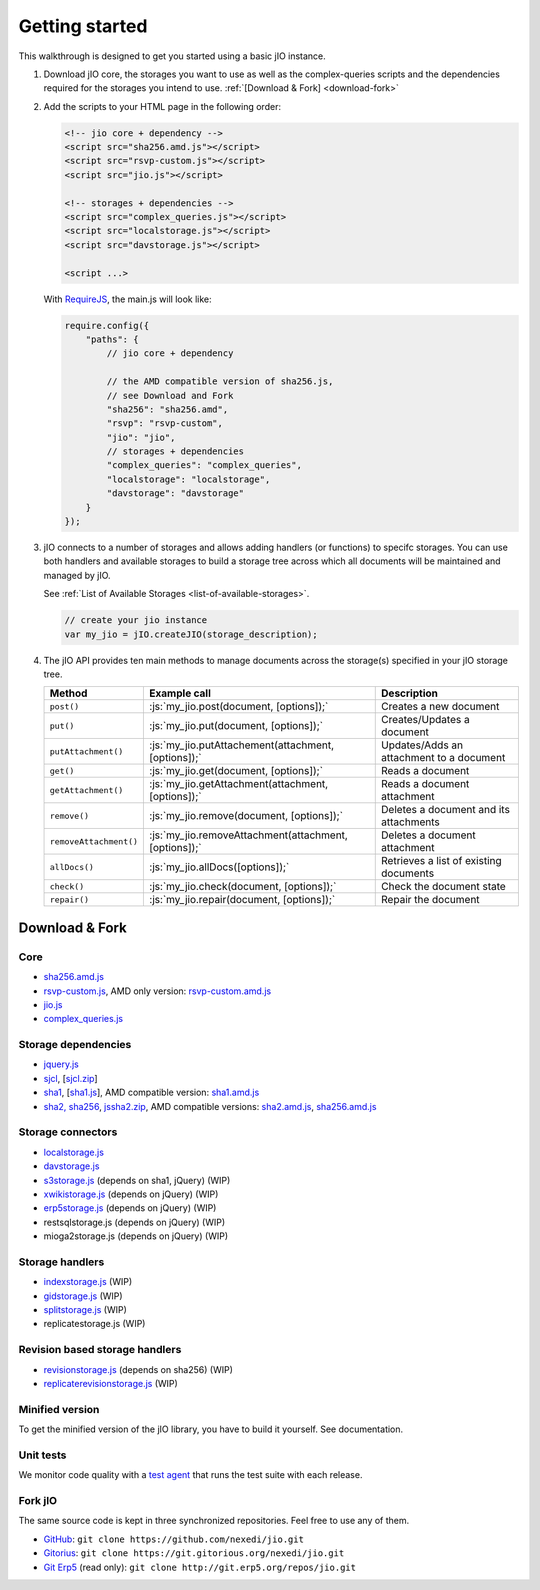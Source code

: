 
.. role:: js(code)
   :language: javascript

Getting started
===============

This walkthrough is designed to get you started using a basic jIO instance.

#.  Download jIO core, the storages you want to use as well as the
    complex-queries scripts and the dependencies required for the storages
    you intend to use.  :ref:`[Download & Fork] <download-fork>`

#.  Add the scripts to your HTML page in the following order:

    .. code-block:: html

      <!-- jio core + dependency -->
      <script src="sha256.amd.js"></script>
      <script src="rsvp-custom.js"></script>
      <script src="jio.js"></script>

      <!-- storages + dependencies -->
      <script src="complex_queries.js"></script>
      <script src="localstorage.js"></script>
      <script src="davstorage.js"></script>

      <script ...>


    With `RequireJS <http://requirejs.org/>`_, the main.js will look like:

    .. code-block:: javascript

        require.config({
            "paths": {
                // jio core + dependency

                // the AMD compatible version of sha256.js,
                // see Download and Fork
                "sha256": "sha256.amd",
                "rsvp": "rsvp-custom",
                "jio": "jio",
                // storages + dependencies
                "complex_queries": "complex_queries",
                "localstorage": "localstorage",
                "davstorage": "davstorage"
            }
        });


#.  jIO connects to a number of storages and allows adding handlers (or
    functions) to specifc storages.
    You can use both handlers and available storages to build a storage
    tree across which all documents will be maintained and managed by jIO.
    
    See :ref:`List of Available Storages <list-of-available-storages>`.

    .. code-block:: javascript

        // create your jio instance
        var my_jio = jIO.createJIO(storage_description);

#.  The jIO API provides ten main methods to manage documents across the storage(s) specified in your jIO storage tree.

    ======================  =====================================================  ========================================
    Method                  Example call                                           Description
    ======================  =====================================================  ========================================
    ``post()``              :js:`my_jio.post(document, [options]);`                Creates a new document
    ``put()``               :js:`my_jio.put(document, [options]);`                 Creates/Updates a document
    ``putAttachment()``     :js:`my_jio.putAttachement(attachment, [options]);`    Updates/Adds an attachment to a document
    ``get()``               :js:`my_jio.get(document, [options]);`                 Reads a document
    ``getAttachment()``     :js:`my_jio.getAttachment(attachment, [options]);`     Reads a document attachment
    ``remove()``            :js:`my_jio.remove(document, [options]);`              Deletes a document and its attachments
    ``removeAttachment()``  :js:`my_jio.removeAttachment(attachment, [options]);`  Deletes a document attachment
    ``allDocs()``           :js:`my_jio.allDocs([options]);`                       Retrieves a list of existing documents
    ``check()``             :js:`my_jio.check(document, [options]);`               Check the document state
    ``repair()``            :js:`my_jio.repair(document, [options]);`              Repair the document
    ======================  =====================================================  ========================================



.. _download-fork:

Download & Fork
---------------

Core
^^^^

* `sha256.amd.js <http://git.erp5.org/gitweb/jio.git/blob_plain/refs/heads/master:/src/sha256.amd.js>`_
* `rsvp-custom.js <http://git.erp5.org/gitweb/jio.git/blob_plain/refs/heads/master:/lib/rsvp/rsvp-custom.js>`_, AMD only version: `rsvp-custom.amd.js <http://git.erp5.org/gitweb/jio.git/blob_plain/refs/heads/master:/lib/rsvp/rsvp-custom.amd.js>`_
* `jio.js <http://git.erp5.org/gitweb/jio.git/blob_plain/refs/heads/master:/jio.js>`_
* `complex_queries.js <http://git.erp5.org/gitweb/jio.git/blob_plain/refs/heads/master:/complex_queries.js>`_

Storage dependencies
^^^^^^^^^^^^^^^^^^^^

.. XXX this is a little confusing. Also, the link to sha1.js is broken (404)

* `jquery.js <http://code.jquery.com/jquery.js>`_
* `sjcl <https://crypto.stanford.edu/sjcl/>`_, [`sjcl.zip <https://crypto.stanford.edu/sjcl/sjcl.zip>`_]
* `sha1 <http://pajhome.org.uk/crypt/md5/sha1.html>`_, [`sha1.js <http://git.erp5.org/gitweb/jio.git/blob_plain/refs/heads/master:/lib/jsSha1/sha1.js>`_], AMD compatible version: `sha1.amd.js <http://git.erp5.org/gitweb/jio.git/blob_plain/refs/heads/master:/src/sha1.amd.js>`_
* `sha2, sha256 <http://anmar.eu.org/projects/jssha2/>`_, `jssha2.zip <http://anmar.eu.org/projects/jssha2/files/jssha2-0.3.zip>`_, AMD compatible versions: `sha2.amd.js <http://git.erp5.org/gitweb/jio.git/blob_plain/refs/heads/master:/src/sha2.amd.js>`_, `sha256.amd.js <http://git.erp5.org/gitweb/jio.git/blob_plain/refs/heads/master:/src/sha256.amd.js>`_

Storage connectors
^^^^^^^^^^^^^^^^^^

* `localstorage.js <http://git.erp5.org/gitweb/jio.git/blob_plain/refs/heads/master:/src/jio.storage/localstorage.js>`_
* `davstorage.js <http://git.erp5.org/gitweb/jio.git/blob_plain/refs/heads/master:/src/jio.storage/davstorage.js>`_
* `s3storage.js <http://git.erp5.org/gitweb/jio.git/blob_plain/refs/heads/master:/src/jio.storage/s3storage.js>`_ (depends on sha1, jQuery) (WIP)
* `xwikistorage.js <http://git.erp5.org/gitweb/jio.git/blob_plain/refs/heads/master:/src/jio.storage/xwikistorage.js>`_ (depends on jQuery) (WIP)
* `erp5storage.js <http://git.erp5.org/gitweb/jio.git/blob_plain/refs/heads/master:/src/jio.storage/erp5storage.js>`_ (depends on jQuery) (WIP)
* restsqlstorage.js (depends on jQuery) (WIP)
* mioga2storage.js (depends on jQuery) (WIP)

Storage handlers
^^^^^^^^^^^^^^^^

* `indexstorage.js <http://git.erp5.org/gitweb/jio.git/blob_plain/refs/heads/master:/src/jio.storage/indexstorage.js>`_ (WIP)
* `gidstorage.js <http://git.erp5.org/gitweb/jio.git/blob_plain/refs/heads/master:/src/jio.storage/gidstorage.js>`_ (WIP)
* `splitstorage.js <http://git.erp5.org/gitweb/jio.git/blob_plain/refs/heads/master:/src/jio.storage/splitstorage.js>`_ (WIP)
* replicatestorage.js (WIP)

Revision based storage handlers
^^^^^^^^^^^^^^^^^^^^^^^^^^^^^^^

* `revisionstorage.js <http://git.erp5.org/gitweb/jio.git/blob_plain/refs/heads/master:/src/jio.storage/revisionstorage.js>`_ (depends on sha256) (WIP)
* `replicaterevisionstorage.js <http://git.erp5.org/gitweb/jio.git/blob_plain/refs/heads/master:/src/jio.storage/replicatestorage.js>`_ (WIP)

Minified version
^^^^^^^^^^^^^^^^

.. XXX this sounds harsh. Can we provide it or at least be more explicit?

To get the minified version of the jIO library, you have to build it yourself. See documentation.

Unit tests
^^^^^^^^^^

We monitor code quality with a `test agent <http://www.j-io.org/quality/unit_test>`_ that runs
the test suite with each release.

Fork jIO
^^^^^^^^

The same source code is kept in three synchronized repositories.
Feel free to use any of them.

* `GitHub <https://github.com/nexedi/jio>`_: ``git clone https://github.com/nexedi/jio.git``
* `Gitorius <https://gitorious.org/nexedi/jio>`_: ``git clone https://git.gitorious.org/nexedi/jio.git``
* `Git Erp5 <http://git.erp5.org/gitweb/jio.git>`_ (read only): ``git clone http://git.erp5.org/repos/jio.git``


